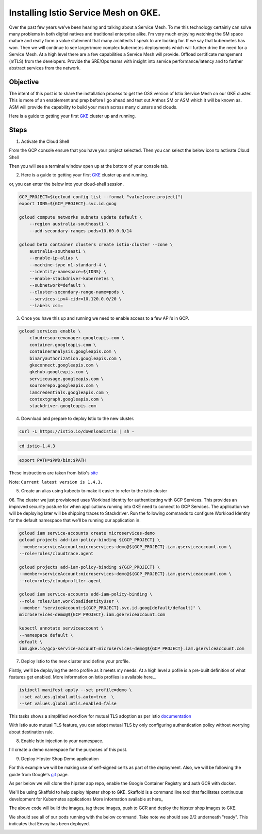 ======================================
Installing Istio Service Mesh on GKE.
======================================

.. image:: _images/istio.png
    :align: left
    :width: 400

Over the past few years we've been hearing and talking about a Service Mesh. To me this technology 
certainly can solve many problems in both digitel natives and traditional enterprise alike. I'm very much
enjoying watching the SM space mature and really form a value statement that many architects I speak to are
looking for. If we say that kubernetes has won. Then we will continue to see larger/more complex kubernetes 
deployments which will further drive the need for a Service Mesh.
At a high level there are a few capabilities a Service Mesh will provide. 
Offload certificate mangement (mTLS) from the developers.
Provide the SRE/Ops teams with insight into service performance/latency and to further abstract services from the network.


Objective
---------
The intent of this post is to share the installation process to get the OSS version of Istio Service Mesh 
on our GKE cluster. This is more of an enablement and prep before I go ahead and test out Anthos SM or ASM which it will be known as. 
ASM will provide the capability to build your mesh across many clusters and clouds.

Here is a guide to getting your first GKE_ cluster up and running.

.. _GKE: https://cloud.google.com/kubernetes-engine/docs/how-to/creating-a-cluster

Steps
---------

01. Activate the Cloud Shell

From the GCP console ensure that you have your project selected. Then you can select the below icon to 
activate Cloud Shell

.. image:: _images/cloud-shell.png
    :align: left

Then you will see a terminal window open up at the bottom of your console tab.

02. Here is a guide to getting your first GKE_ cluster up and running.

.. _GKE: https://cloud.google.com/kubernetes-engine/docs/how-to/creating-a-cluster
or, you can enter the below into your cloud-shell session.

.. code-block:: bash

    GCP_PROJECT=$(gcloud config list --format "value(core.project)")
    export IDNS=${GCP_PROJECT}.svc.id.goog

    gcloud compute networks subnets update default \
        --region australia-southeast1 \
        --add-secondary-ranges pods=10.60.0.0/14 

    gcloud beta container clusters create istio-cluster --zone \
        australia-southeast1 \
        --enable-ip-alias \
        --machine-type n1-standard-4 \
        --identity-namespace=${IDNS} \
        --enable-stackdriver-kubernetes \
        --subnetwork=default \
        --cluster-secondary-range-name=pods \
        --services-ipv4-cidr=10.120.0.0/20 \
        --labels csm=


03. Once you have this up and running we need to enable access to a few API's in GCP.

.. code-block:: bash

    gcloud services enable \
        cloudresourcemanager.googleapis.com \
        container.googleapis.com \
        containeranalysis.googleapis.com \
        binaryauthorization.googleapis.com \
        gkeconnect.googleapis.com \
        gkehub.googleapis.com \
        serviceusage.googleapis.com \
        sourcerepo.googleapis.com \
        iamcredentials.googleapis.com \
        contextgraph.googleapis.com \
        stackdriver.googleapis.com

04. Download and prepare to deploy Istio to the new cluster.

.. code-block:: bash

    curl -L https://istio.io/downloadIstio | sh -

.. code-block:: bash

    cd istio-1.4.3

.. code-block:: bash

    export PATH=$PWD/bin:$PATH

These instructions are taken from Istio's site_

.. _site: https://istio.io/docs/setup/getting-started/

Note: ``Current latest version is 1.4.3.`` 

05. Create an alias using kubectx to make it easier to refer to the istio cluster

.. code-block:: bash
    GCP_PROJECT=$(gcloud config list --format "value(core.project)")
    kubectx istio-cluster=gke_${GCP_PROJECT}_australia-southeast1_istio-cluster

06. The cluster we just provisioned uses Workload Identity for authenticating with GCP Services. 
This provides an improved security posture for when applications running into GKE need to connect to GCP Services. 
The application we will be deploying later will be shipping traces to Stackdriver. 
Run the following commands to configure Workload Identity for the default namespace that we’ll be 
running our application in.  

.. code-block:: bash

    gcloud iam service-accounts create microservices-demo
    gcloud projects add-iam-policy-binding ${GCP_PROJECT} \
    --member=serviceAccount:microservices-demo@${GCP_PROJECT}.iam.gserviceaccount.com \
    --role=roles/cloudtrace.agent

    gcloud projects add-iam-policy-binding ${GCP_PROJECT} \
    --member=serviceAccount:microservices-demo@${GCP_PROJECT}.iam.gserviceaccount.com \
    --role=roles/cloudprofiler.agent

    gcloud iam service-accounts add-iam-policy-binding \
    --role roles/iam.workloadIdentityUser \
    --member "serviceAccount:${GCP_PROJECT}.svc.id.goog[default/default]" \
    microservices-demo@${GCP_PROJECT}.iam.gserviceaccount.com

    kubectl annotate serviceaccount \
    --namespace default \
    default \
    iam.gke.io/gcp-service-account=microservices-demo@${GCP_PROJECT}.iam.gserviceaccount.com

07. Deploy Istio to the new cluster and define your profile.

Firstly, we'll be deploying the ``Demo`` profile as it meets my needs. At a high level a pofile 
is a pre-built definition of what features get enabled.
More information on Istio profiles is available here_.

.. _here: https://istio.io/docs/setup/additional-setup/config-profiles/

.. code-block:: bash

    istioctl manifest apply --set profile=demo \
    --set values.global.mtls.auto=true  \
    --set values.global.mtls.enabled=false 

This tasks shows a simplified workflow for mutual TLS adoption as per Istio documentation_

.. _documentation: https://istio.io/docs/tasks/security/authentication/auto-mtls/

With Istio auto mutual TLS feature, you can adopt mutual TLS by only configuring authentication policy 
without worrying about destination rule.

08. Enable Istio injection to your namespace.

I'll create a demo namespace for the purposes of this post.

.. code-block:: bash
    kubectl create namespace demo
    kubectl label namespace demo istio-injection=enabled

09. Deploy Hipster Shop Demo application

For this example we will be making use of self-signed certs as part of the deployment. Also, we will be following the 
guide from Google's git_ page.

.. _git: https://github.com/GoogleCloudPlatform/microservices-demo

As per below we will clone the hipster app repo, enable the Google Container Registry and auth GCR with docker.

.. code-block:: bash
    git clone https://github.com/GoogleCloudPlatform/microservices-demo.git
    cd microservices-demo
    gcloud services enable containerregistry.googleapis.com
    gcloud auth configure-docker -q

We'll be using Skaffold to help deploy hipster shop to GKE. Skaffold is a command line tool that facilitates continuous development for Kubernetes applications
More information available at here_

.. _here: https://github.com/GoogleContainerTools/skaffold

.. code-block:: bash
    skaffold run -p gcb --default-repo=gcr.io/[PROJECT_ID]

The above code will build the images, tag these images, push to GCR and deploy the hipster shop images to GKE.

We should see all of our pods running with the below command. Take note we should see 2/2 underneath "ready". This indicates that Envoy has been deployed.

.. code-block:: bash
    kubectl get pods -n demo


.. image:: _images/k-get-pods.png
    :align: left
    :width: 400

